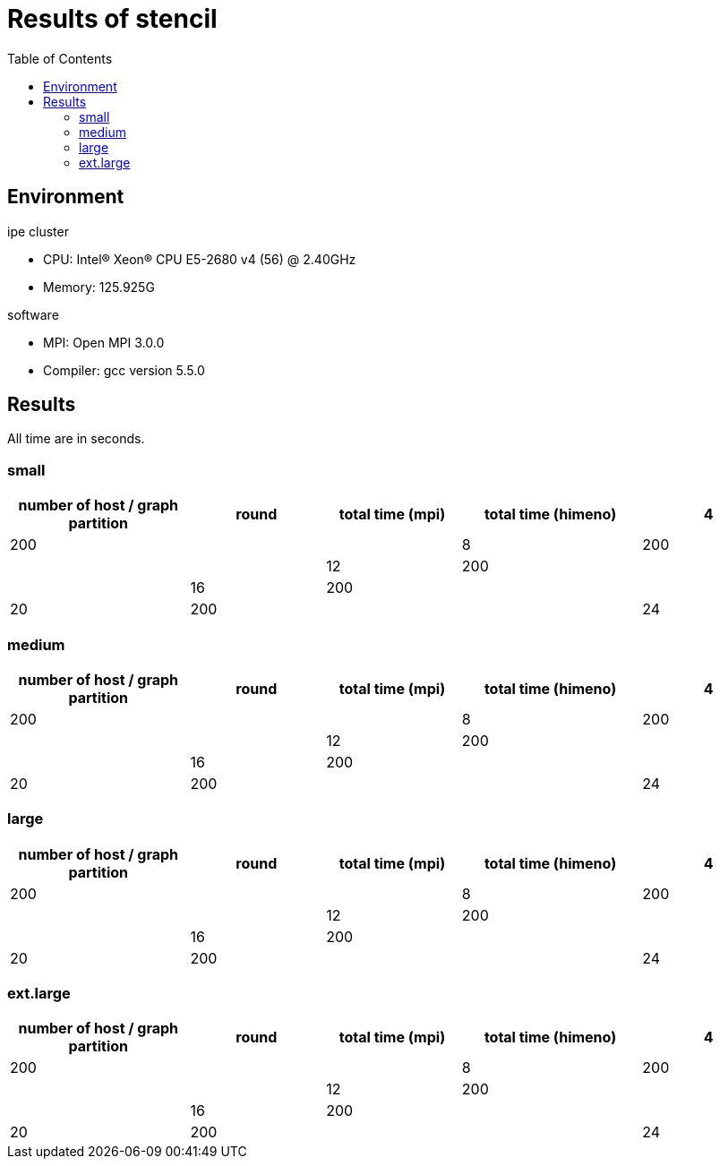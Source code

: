 :toc:

= Results of stencil

== Environment

.ipe cluster
* CPU: Intel(R) Xeon(R) CPU E5-2680 v4 (56) @ 2.40GHz
* Memory: 125.925G

.software
* MPI: Open MPI 3.0.0
* Compiler: gcc version 5.5.0

== Results

All time are in seconds.

=== small

[cols="^.^4, ^.^3, ^.^3, ^.^4, ^.^3", options="header"]
|====

| number of host / graph partition | round | total time (mpi) | total time (himeno)
| 4                                | 200   |                  |
| 8                                | 200   |                  |
| 12                               | 200   |                  |
| 16                               | 200   |                  |
| 20                               | 200   |                  |
| 24                               | 200   |                  |

|====

=== medium

[cols="^.^4, ^.^3, ^.^3, ^.^4, ^.^3", options="header"]
|====

| number of host / graph partition | round | total time (mpi) | total time (himeno)
| 4                                | 200   |                  |
| 8                                | 200   |                  |
| 12                               | 200   |                  |
| 16                               | 200   |                  |
| 20                               | 200   |                  |
| 24                               | 200   |                  |

|====

=== large

[cols="^.^4, ^.^3, ^.^3, ^.^4, ^.^3", options="header"]
|====

| number of host / graph partition | round | total time (mpi) | total time (himeno)
| 4                                | 200   |                  |
| 8                                | 200   |                  |
| 12                               | 200   |                  |
| 16                               | 200   |                  |
| 20                               | 200   |                  |
| 24                               | 200   |                  |

|====

=== ext.large

[cols="^.^4, ^.^3, ^.^3, ^.^4, ^.^3", options="header"]
|====

| number of host / graph partition | round | total time (mpi) | total time (himeno)
| 4                                | 200   |                  |
| 8                                | 200   |                  |
| 12                               | 200   |                  |
| 16                               | 200   |                  |
| 20                               | 200   |                  |
| 24                               | 200   |                  |

|====

